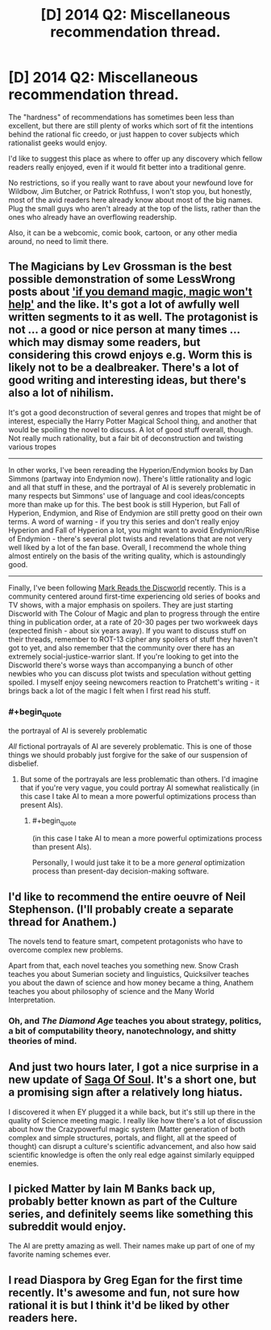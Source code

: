 #+TITLE: [D] 2014 Q2: Miscellaneous recommendation thread.

* [D] 2014 Q2: Miscellaneous recommendation thread.
:PROPERTIES:
:Author: Prezombie
:Score: 10
:DateUnix: 1396296356.0
:END:
The "hardness" of recommendations has sometimes been less than excellent, but there are still plenty of works which sort of fit the intentions behind the rational fic creedo, or just happen to cover subjects which rationalist geeks would enjoy.

I'd like to suggest this place as where to offer up any discovery which fellow readers really enjoyed, even if it would fit better into a traditional genre.

No restrictions, so if you really want to rave about your newfound love for Wildbow, Jim Butcher, or Patrick Rothfuss, I won't stop you, but honestly, most of the avid readers here already know about most of the big names. Plug the small guys who aren't already at the top of the lists, rather than the ones who already have an overflowing readership.

Also, it can be a webcomic, comic book, cartoon, or any other media around, no need to limit there.


** The Magicians by Lev Grossman is the best possible demonstration of some LessWrong posts about [[http://lesswrong.com/lw/ou/if_you_demand_magic_magic_wont_help/]['if you demand magic, magic won't help']] and the like. It's got a lot of awfully well written segments to it as well. The protagonist is not ... a good or nice person at many times ... which may dismay some readers, but considering this crowd enjoys e.g. Worm this is likely not to be a dealbreaker. There's a lot of good writing and interesting ideas, but there's also a lot of nihilism.

It's got a good deconstruction of several genres and tropes that might be of interest, especially the Harry Potter Magical School thing, and another that would be spoiling the novel to discuss. A lot of good stuff overall, though. Not really much rationality, but a fair bit of deconstruction and twisting various tropes

--------------

In other works, I've been rereading the Hyperion/Endymion books by Dan Simmons (partway into Endymion now). There's little rationality and logic and all that stuff in these, and the portrayal of AI is severely problematic in many respects but Simmons' use of language and cool ideas/concepts more than make up for this. The best book is still Hyperion, but Fall of Hyperion, Endymion, and Rise of Endymion are still pretty good on their own terms. A word of warning - if you try this series and don't really enjoy Hyperion and Fall of Hyperion a lot, you might want to avoid Endymion/Rise of Endymion - there's several plot twists and revelations that are not very well liked by a lot of the fan base. Overall, I recommend the whole thing almost entirely on the basis of the writing quality, which is astoundingly good.

--------------

Finally, I've been following [[http://markreads.net/reviews/][Mark Reads the Discworld]] recently. This is a community centered around first-time experiencing old series of books and TV shows, with a major emphasis on spoilers. They are just starting Discworld with The Colour of Magic and plan to progress through the entire thing in publication order, at a rate of 20-30 pages per two workweek days (expected finish - about six years away). If you want to discuss stuff on their threads, remember to ROT-13 cipher any spoilers of stuff they haven't got to yet, and also remember that the community over there has an extremely social-justice-warrior slant. If you're looking to get into the Discworld there's worse ways than accompanying a bunch of other newbies who you can discuss plot twists and speculation without getting spoiled. I myself enjoy seeing newcomers reaction to Pratchett's writing - it brings back a lot of the magic I felt when I first read his stuff.
:PROPERTIES:
:Author: Escapement
:Score: 5
:DateUnix: 1396302184.0
:END:

*** #+begin_quote
  the portrayal of AI is severely problematic
#+end_quote

/All/ fictional portrayals of AI are severely problematic. This is one of those things we should probably just forgive for the sake of our suspension of disbelief.
:PROPERTIES:
:Score: 1
:DateUnix: 1396361423.0
:END:

**** But some of the portrayals are less problematic than others. I'd imagine that if you're very vague, you could portray AI somewhat realistically (in this case I take AI to mean a more powerful optimizations process than present AIs).
:PROPERTIES:
:Author: yourgayfaggot
:Score: 1
:DateUnix: 1396365434.0
:END:

***** #+begin_quote
  (in this case I take AI to mean a more powerful optimizations process than present AIs).
#+end_quote

Personally, I would just take it to be a more /general/ optimization process than present-day decision-making software.
:PROPERTIES:
:Score: 1
:DateUnix: 1396365592.0
:END:


** I'd like to recommend the entire oeuvre of Neil Stephenson. (I'll probably create a separate thread for Anathem.)

The novels tend to feature smart, competent protagonists who have to overcome complex new problems.

Apart from that, each novel teaches you something new. Snow Crash teaches you about Sumerian society and linguistics, Quicksilver teaches you about the dawn of science and how money became a thing, Anathem teaches you about philosophy of science and the Many World Interpretation.
:PROPERTIES:
:Score: 3
:DateUnix: 1396442439.0
:END:

*** Oh, and /The Diamond Age/ teaches you about strategy, politics, a bit of computability theory, nanotechnology, and shitty theories of mind.
:PROPERTIES:
:Score: 2
:DateUnix: 1396784535.0
:END:


** And just two hours later, I got a nice surprise in a new update of [[http://www.sagaofsoul.com/][Saga Of Soul]]. It's a short one, but a promising sign after a relatively long hiatus.

I discovered it when EY plugged it a while back, but it's still up there in the quality of Science meeting magic. I really like how there's a lot of discussion about how the Crazypowerful magic system (Matter generation of both complex and simple structures, portals, and flight, all at the speed of thought) can disrupt a culture's scientific advancement, and also how said scientific knowledge is often the only real edge against similarly equipped enemies.
:PROPERTIES:
:Author: Prezombie
:Score: 2
:DateUnix: 1396304090.0
:END:


** I picked Matter by Iain M Banks back up, probably better known as part of the Culture series, and definitely seems like something this subreddit would enjoy.

The AI are pretty amazing as well. Their names make up part of one of my favorite naming schemes ever.
:PROPERTIES:
:Author: Junkle
:Score: 1
:DateUnix: 1396364235.0
:END:


** I read Diaspora by Greg Egan for the first time recently. It's awesome and fun, not sure how rational it is but I think it'd be liked by other readers here.
:PROPERTIES:
:Author: somnicule
:Score: 1
:DateUnix: 1396610758.0
:END:
